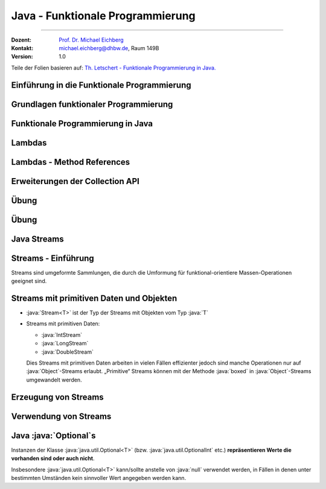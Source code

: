 .. meta::
    :version: renaissance
    :lang: de
    :author: Michael Eichberg
    :keywords: "Programmierung", "Java", "Funktional Programmierung"
    :description lang=de: Java Funktionale Programmierung
    :id: lecture-prog-java-functional-programming
    :first-slide: last-viewed
    :master-password: WirklichSchwierig!
    :theme: colored

.. |html-source| source::
    :prefix: https://delors.github.io/
    :suffix: .html
.. |pdf-source| source::
    :prefix: https://delors.github.io/
    :suffix: .html.pdf
.. |at| unicode:: 0x40

.. role:: incremental
.. role:: eng
.. role:: ger
.. role:: red
.. role:: green
.. role:: obsolete
.. role:: peripheral
.. role:: monospaced
.. role:: java(code)
   :language: java
.. role:: console(code)
   :language: console



Java - Funktionale Programmierung
===========================================================

----

:Dozent: `Prof. Dr. Michael Eichberg <https://delors.github.io/cv/folien.de.rst.html>`__
:Kontakt: michael.eichberg@dhbw.de, Raum 149B
:Version: 1.0

.. class:: block-footer

    Teile der Folien basieren auf: `Th. Letschert - Funktionale Programmierung in Java. <https://homepages.thm.de/~hg51/Veranstaltungen/A_D/Folien/java-8-kurzeinfuehrung.pdf>`__


.. supplemental::

    :Folien:

        |html-source|

        |pdf-source|

    ..
        :Kontrollfragen:

            .. source:: kontrollfragen.de.rst
                :path: relative
                :prefix: https://delors.github.io/
                :suffix: .html

        :Klausurvorbereitung:

            .. source:: klausurvorbereitung.de.rst
                :path: relative
                :prefix: https://delors.github.io/
                :suffix: .html

    :Fehler melden:
        https://github.com/Delors/delors.github.io/issues



.. class:: new-section

Einführung in die Funktionale Programmierung
------------------------------------------------



Grundlagen funktionaler Programmierung
-----------------------------------------------------------------------

.. deck::

    .. card::

        .. class:: incremental-list

        - Programmierparadigma, bei dem Funktionen im Mittelpunkt stehen
        - Vermeidet veränderliche Zustände (:eng:`Mutable State`)
        - Fördert deklarativen Code statt imperativem Code

    .. card::

        .. question::
            :class: incremental

            Wie unterscheidet sich dieses Paradigma von der objektorientierten Programmierung?

        .. answer::
            :class: incremental margin-top-1em

            - Methoden ohne Seiteneffekte
            - Daten sind standardmäßig unveränderlich
            - Fokus auf Funktionsanwendungen und -komposition

    .. card::

        .. rubric:: Wichtige Konzepte

        .. class:: incremental-list

        - Funktionen Höherer Ordnung
        - Lambda-Ausdrücke
        - Funktionskomposition
        - Currying und Partielle Anwendung



.. class:: new-section

Funktionale Programmierung in Java
------------------------------------------------



Lambdas
------------------------------------------------

.. deck::

    .. card::

        :Lambda (auch Closure):

            Ein Ausdruck, dessen Wert eine Funktion ist.

            Solche Ausdrücke sind sehr nützlich, mussten in Java bisher aber mit anonymen inneren Klassen emuliert werden.

    .. card::

        .. rubric:: Ein einfache Personenklasse

        .. code:: java
            :number-lines:
            :class: copy-to-clipboard

            class Person {
                private String name;
                private int age;

                public Person(String name, int age) {
                    this.name = name;
                    this.age = age;
                }
                public String getName() { return name; }
                public int getAge() { return age; }
                public String toString() { return "Person[" + name + ", " + age + "]"; }
            }

    .. card::

        .. rubric:: Sortieren von Personen nach Alter

        Angenommen wir haben eine Klasse Person und eine Liste von Personen, die nach Alter sortiert werden soll. Dazu muss eine Vergleichsfunktion übergeben werden. In Java <8 kommt dazu nur ein Objekt in Frage.

        .. code:: java
            :number-lines:
            :class: copy-to-clipboard

            List<Person> persons = Arrays.asList(
                new Person("Hugo", 55),
                new Person("Amalie", 15),
                new Person("Anelise", 32) );

        .. deck::

            .. card::

                .. rubric:: Traditionelle Lösung

                .. code:: java
                    :number-lines:
                    :class: copy-to-clipboard

                    Collections.sort(persons, new Comparator<Person>() {
                        public int compare(Person p1, Person p2) {
                            return p1.getAge() - p2.getAge();
                        }
                    });


            .. card::

                .. rubric:: Lösung ab Java 8

                .. code:: java
                    :number-lines:
                    :class: copy-to-clipboard

                    Collections.sort(
                        persons,
                        (p1, p2) -> { return p1.getAge() - p2.getAge(); }
                    );

            .. card::

                .. rubric:: Lösung ab Java 8 (kürzer)

                .. code:: java
                    :number-lines:
                    :class: copy-to-clipboard

                    Collections.sort(persons, (p1, p2) -> p1.getAge() - p2.getAge());


    .. card::

        .. attention::


            Bis Java 7 ist :java:`java.lang.Object` der Basistyp aller Referenztypen.
            Der Typ eines Lambdas ist jedoch der Typ eines funktionalen Interfaces, das nur eine Methode hat und dieser Typ muss explizit angegeben werden.

        .. deck::

            .. card::

                **Instanzen von inneren Klassen können immer Object zugewiesen werden:**

                .. code:: java
                    :number-lines:
                    :class: copy-to-clipboard

                    Object actionListener = new ActionListener() {
                        @Override
                        public void actionPerformed(ActionEvent e) {
                            System.out.println(text);
                        }
                    };

            .. card::

                **Illegale Zuweisung:**

                .. code:: java
                    :number-lines:
                    :class: copy-to-clipboard

                    Object actionListener = (e) -> System.out.println(text);

                    // Error: The target type of this expression must be a functional interface

            .. card::


                **Zuweisung an ein funktionales Interface:**

                .. code:: java
                    :number-lines:
                    :class: copy-to-clipboard

                    ActionListener actionListener = (e) -> System.out.println(text);

    .. card::

        .. rubric:: Funktionale Interfaces

        :Functional Interface / SAM-Interface (Single Abstract Method Interface):
            Ein Functional Interface ist ein Interface das genau eine Methode enthält (die natürlich abstrakt ist) optional kann die Annotation :java:`@FunctionalInterface` hinzugefügt werden.


        .. example::
            :class: incremental

            .. code:: java
                :number-lines:
                :class: copy-to-clipboard

                @FunctionalInterface
                interface MyActionListener extends java.awt.event.ActionListener {
                    /*final static*/ int MAGIC_NUMBER = 42;
                }

                MyActionListener actionListener = 
                        (e) -> System.out.println(text + MyActionListener.MAGIC_NUMBER);


    .. card::

        .. rubric:: Vordefinierte Funktionsinterfaces

        :java:`java.util.function` enthält viele vordefinierte Funktionsinterfaces, die in der funktionalen Programmierung häufig verwendet werden.

        *Beispiele sind:*

        .. class:: incremental-list

        - :java:`Function<T,R>`: Eine Funktion, die ein Argument vom Typ :java:`T` entgegennimmt und ein Ergebnis vom Typ :java:`R` zurückgibt.
        - :java:`Predicate<T>`: Eine Funktion, die ein Argument vom Typ :java:`T` entgegennimmt und ein Ergebnis vom Typ :java:`boolean` zurückgibt.
        - :java:`Consumer<T>`: Eine Funktion, die ein Argument vom Typ :java:`T` entgegennimmt und kein Ergebnis zurückgibt.
        - :java:`Supplier<T>`: Eine Funktion, die kein Argument entgegennimmt und ein Ergebnis vom Typ :java:`T` zurückgibt.

    .. card::

        .. example::

            :java:`Predicate<T>`

            .. code:: java
                :number-lines:
                :class: copy-to-clipboard

                static <T> List<T> filterList(List<T> l, Predicate<T> pred) {
                    List<T> res = new LinkedList<>();
                    for (T x : l) {
                        if (pred.test(x)) { res.add(x); }
                    }
                    return res;
                }

                List<Integer> l = Arrays.asList(1, 2, 3, 4, 5, 6, 7, 8, 9);
                System.out.println(filterList(l, x -> x % 2 == 0));

            .. container:: incremental

                *Ausgabe:* :console:`[2, 4, 6, 8]`

    .. card::

        .. example::

            :java:`Consumer<T>`

            .. code:: java
                :number-lines:
                :class: copy-to-clipboard

                class WorkerOnList<T> implements Consumer<List<T>> {
                    private Consumer<T> action;
                    public WorkerOnList(Consumer<T> action) { this.action = action; }

                    @Override public void accept(List<T> l) {
                        for (T x : l) action.accept(x);
                }   }

                WorkerOnList<Integer> worker = 
                        new WorkerOnList<>( (i) -> System.out.println(i*10) );
                worker.accept(Arrays.asList(1,2,3,4));

            .. container:: incremental-list 
            
                *Ausgabe:* :console:`10 20 30 40`



Lambdas - Method References
------------------------------------------------

.. deck::

    .. card:: Referenzen auf Methoden

        Als Implementierung eines funktionalen Interfaces (als „Lambda“) können auch Methoden verwendet werden.

    .. card::

        .. deck::

            .. card::

                .. example::

                    .. rubric:: Referenz auf statische Methode

                    .. code:: java
                        :number-lines:
                        :class: copy-to-clipboard

                        class ListMethods {
                            static <T> List<T> filterList(List<T> l, Predicate<T> pred) {
                                List<T> res = new LinkedList<>();
                                for (T x : l) if (pred.test(x)) { res.add(x); }
                                return res;
                            }
                            static boolean isEven(int x) { return x % 2 == 0; }
                        }

                        List<Integer> l = Arrays.asList(1, 2, 3, 4, 5, 6, 7, 8, 9);
                        System.out.println(filterList(l, ListMethods::isEven));

                    .. container:: incremental

                        *Ausgabe:* :console:`[2, 4, 6, 8]`

            .. card::

                .. example::

                    .. rubric:: Referenz auf Instanzmethode

                    .. code:: java
                        :number-lines:
                        :class: copy-to-clipboard

                        class Tester {
                            private int magicNumber;
                            public Tester(int magicNumber) { this.magicNumber = magicNumber; }
                            boolean isMagic(int x) { return x == magicNumber; }
                        }
                        class ListMethods {
                            static <T> List<T> filterList(List<T> l, Predicate<T> pred) {
                                List<T> res = new LinkedList<>();
                                for (T x : l) if (pred.test(x)) res.add(x);
                                return res;
                        }   }

                        List<Integer> l = Arrays.asList(1, 2, 3, 4, 5, 6, 7, 8, 9);
                        System.out.println(filterList(l, new Tester(5)::isMagic));


            .. card::

                .. example::

                    .. rubric:: Referenz auf Constructor

                    .. code:: java
                        :number-lines:
                        :class: copy-to-clipboard

                        class Tester {
                            private int magicNumber;
                            public Tester(int magicNumber) { this.magicNumber = magicNumber; }
                            boolean isMagic(int x) { return x == magicNumber; }
                        }

                        Function<Integer,Tester> create = Tester::new;
                        create.apply(5).isMagic(5);


                    .. container:: incremental

                        *Ausgabe:* :console:`true`



Erweiterungen der Collection API
------------------------------------------------

.. deck::

    .. card::

        .. rubric:: Neue Methoden in der Collection API

        - :java:`forEach(Consumer<? super T> action)`
        - :java:`removeIf(Predicate<? super T> filter)`
        - :java:`replaceAll(UnaryOperator<T> operator)`
        - :java:`sort(Comparator<? super T> c)`

    .. card::

        .. example::

            .. code:: java
                :number-lines:
                :class: copy-to-clipboard

                List<Integer> l = Arrays.asList(1, 2, 3, 4, 5, 6, 7, 8, 9);
                l.replaceAll(x -> x * 10);
                l.forEach(System.out::println);

            .. container:: incremental
            
                *Ausgabe:* :console:`10 20 30 40 50 60 70 80 90`



.. class:: exercises

Übung
--------

.. exercise:: Erste Implementierung von Funktionen höherer Ordnung

    Schreiben Sie eine Klasse :java:`Tuple2<T>`; d. h. eine Variante von :java:`Pair` bei der beide Werte vom gleichen Typ :java:`T` sein müssen. Die Klasse soll Methoden haben, um die beiden Werte zu setzen und zu lesen und weiterhin um folgende Methoden ergänzt werden:

    - :java:`void forEach(Consumer<...> action)`: Führt die Aktion für jedes Element in der :java:`Queue` aus.
    - :java:`void replaceAll(UnaryOperator<...> operator)`: Ersetzt alle Elemente in der :java:`Queue` durch das Ergebnis der Anwendung des Operators auf das Element.

    Schreiben Sie Tests für die neuen Methoden. Stellen Sie 100% *Statementcoverage* sicher.
    
    .. hint:: 

        - Sorgen Sie ggf. vorher dafür, dass Sie eine angemessene Projektstruktur haben.
        - Passen Sie ggf. die ``pom.xml`` von ihren anderen Projekten an.

    .. solution::
        :pwd: Pair%Funktional

        .. rubric:: Tuple2.java

        .. include:: code/src/main/java/ds/generic/Tuple2.java
            :code: java
            :class: copy-to-clipboard
            :number-lines:

        .. rubric:: JUnit Tests

        .. include:: code/src/test/java/ds/generic/Tuple2Test.java
            :code: java
            :class: copy-to-clipboard
            :number-lines:

        .. rubric:: Maven Build File

        .. include:: code/pom.xml
            :code: xml
            :class: copy-to-clipboard
            :number-lines:



.. class:: exercises

Übung
--------

.. exercise:: Implementierung einer Warteschlange mittels verketteter Liste

    Implementieren Sie eine Warteschlange (:java:`Queue<T>`) basierend auf einer verketteten Liste. Die Klasse :java:`Queue<T>` soll folgendes Interface implementieren.

    .. code:: java
        :number-lines:
        :class: copy-to-clipboard
        
        public interface Queue<T> {
            void enqueue(T item);
            T dequeue();
            boolean isEmpty();
            int size();

            void replaceAll(UnaryOperator<T> operator);
            void forEach(Consumer<T> operator);
            <X> Queue<X> map(Function<T, X> mapper);
            static <T> Queue<T> empty() { TODO }
        }
        
    .. supplemental::

        **Erklärungen**

        :`map`:java:: Erzeugt eine neue :java:`Queue<X>` bei der die Elemente der neuen Queue 
                das Ergebnis der Anwendung der Funktion mapper sind. 
        :`empty`:java:: Erzeugt eine leere Queue. 

    Schreiben Sie Testfälle, um die Implementierung zu überprüfen. Zielen Sie auf mind. 100% *Statementcoverage* ab.

    
    .. solution::
        :pwd: FuncF

        .. rubric:: Queue.java

        .. include:: code/src/main/java/ds/generic/Queue.java
            :code: java
            :class: copy-to-clipboard
            :number-lines:

        .. rubric:: QueueTest.java

        .. include:: code/src/test/java/ds/generic/QueueTest.java
            :code: java
            :class: copy-to-clipboard
            :number-lines:

        .. rubric:: Pom.xml

        .. include:: code/pom.xml
            :code: xml
            :class: copy-to-clipboard
            :number-lines:




.. class:: new-section transition-fade

Java Streams
------------------------------------------------



Streams - Einführung
------------------------------------------------

Streams sind :incremental:`umgeformte Sammlungen`\ :incremental:`, die durch die Umformung für funktional-orientiere Massen-Operationen geeignet sind.`

.. example::
    :class: incremental

    .. code:: java
        :number-lines:
        :class: copy-to-clipboard

        import java.util.Arrays;
        import java.util.List;
        import java.util.stream.Collectors;

        List<Integer> l = Arrays.asList(1, 2, 3, 4, 5, 6, 7, 8, 9);
        List<Integer> ll = l
            .stream() // list -> stream
            .filter(x -> x % 2 == 0) // filter list with predicate
            .map(x -> 10 * x) // map each element to a new one
            .collect(Collectors.toList()); // back to a list
        ll.forEach(x -> System.out.println(x));

    .. container:: incremental
    
        *Ausgabe:* :console:`10 20 30 40 50 60 70 80 90`


Streams mit primitiven Daten und Objekten
------------------------------------------------

- :java:`Stream<T>` ist der Typ der Streams mit Objekten vom Typ :java:`T`
- Streams mit primitiven Daten:

  - :java:`IntStream`
  - :java:`LongStream`
  - :java:`DoubleStream`

  Dies Streams mit primitiven Daten arbeiten in vielen Fällen effizienter jedoch sind manche Operationen nur auf :java:`Object`\ -Streams erlaubt. „Primitive“ Streams können mit der Methode :java:`boxed` in :java:`Object`\ -Streams umgewandelt werden.

.. example::
    :class: incremental

    .. code:: java
        :number-lines:
        :class: copy-to-clipboard

        IntStream isPrim = IntStream.range(1, 10);
        Stream<Integer> isObj = isPrim.boxed();


Erzeugung von Streams
------------------------------------------------

.. deck::

    .. card::

        .. rubric:: Statische Methoden in :java:`Arrays`

        - Die Klasse :java:`java.util.Arrays` hat mehrere überladene statische stream-Methoden, mit denen Arrays in Ströme umgewandelt werden können.
        - Die Streams können Objekte oder primitive Daten enthalten.

        .. example::
            :class: incremental

            .. code:: java
                :number-lines:
                :class: copy-to-clipboard

                // Stream of primitive data:
                IntStream isP = Arrays.stream(new int[] { 1, 2, 3, 4, 5, 6, 7, 8, 9, 0 });
                // Stream of objects:
                Stream<Integer> isO = Arrays.stream(
                    new Integer[] { 1, 2, 3, 4, 5, 6, 7, 8, 9, 0 }
                ); 

    .. card::

        .. rubric:: Statische Methoden in :java:`Stream`

        - Das Interface :java:`java.util.stream.Stream` enthält mehrere statische Methoden mit denen Streams erzeugt werden können.
        - Für die Klassen der Streams mit primitiven Werten (z.B. :java:`java.util.stream.IntStream`) gibt es äquivalente Methoden.

        .. deck::

            .. card::


                - Mit :java:`of` werden die übergebenen Wert in einen Stream gepackt.
                - Mit :java:`iterate` und :java:`generate` hat man eine einfache Möglichkeit unendliche Ströme zu erzeugen.

            .. card::

                .. example::
                    :class: incremental

                    .. code:: java
                        :number-lines:
                        :class: copy-to-clipboard

                        // Object-Stream 1, 2 ... 9, 0:
                        Stream<Integer> is1a = Stream.of(1,2,3,4,5,6,7,8,9,0); 

                    .. code:: java
                        :number-lines: 2
                        :class: copy-to-clipboard incremental

                        // int-Stream 1, 2, ... 9, 0
                        IntStream is1b = IntStream.of(1,2,3,4,5,6,7,8,9,0); 

                    .. code:: java
                        :number-lines: 3
                        :class: copy-to-clipboard incremental

                        // (infinite) Stream 1, 2, ...
                        Stream<Integer> is2 = Stream.iterate(1, ((x) -> x+1)); 

                    .. code:: java
                        :number-lines: 4
                        :class: copy-to-clipboard incremental

                        int[] z = new int[]{1};
                        Stream<Integer> is3 = Stream.generate((() -> z[0]++)); // (infinite) Stream 1, 2, ...

    .. card::

        .. rubric:: Statische range-Methoden in :java:`IntStream` und :java:`LongStream`

        Die Interfaces :java:`java.util.stream.IntStream` und :java:`java.util.stream.LongStream` enthalten jeweils zwei statische :java:`range`-Methoden mit denen Streams erzeugt werden können.

        .. example::
            :class: incremental

            .. code:: java
                :number-lines:
                :class: copy-to-clipboard

                IntStream isPrimA = IntStream.range(1, 10); // 1,2, .. 9
                IntStream isPrimA = IntStream.rangeClosed(1, 10); // 1,2, .. 9, 10

    .. card::

        .. rubric:: Nicht-statische Methoden der Collection-API

        Das Interface :java:`java.util.Collection` enthält die Methode stream mit der die jeweilige Kollektion in einen Stream umgewandelt werden kann.

        .. example::
            :class: incremental

            .. code:: java
                :number-lines:
                :class: copy-to-clipboard

                Stream<Integer> is = Arrays.asList(1,2,3,4,5,6,7,8,9,0).stream();



Verwendung von Streams
------------------------------------------------

.. deck:: 

    .. card::

        Streams werden typischerweise in einer Pipeline-artigen Struktur genutzt:

        .. class:: incremental-list

        1. Erzeugung
        2. Folge von Verarbeitungs-/Transformationsschritten
        3. Abschluss mit einer terminalen Operation

    .. card::

        .. rubric:: Verarbeitungsoperationen

        Verarbeitungs-Operationen transformieren die Elemente eines Streams. Man unterscheidet:

        .. class:: incremental-list list-with-explanations

        - zustandslose Operationen
        
          Transformieren die Elemente jeweils völlig unabhängig von allen anderen.
        - zustandsbehaftete Operationen

          Transformieren die Elemente abhängig von anderen.

    .. card::

        .. rubric:: Zustandslose Verarbeitungsoperationen

        .. deck::

            .. card::
                        

                .. class:: incremental-list

                - :java:`map(Function<? super T,? extends R> mapper)`: Transformiert jedes Element in ein anderes.
                - :java:`filter(Predicate<? super T> predicate)`: Filtert Elemente heraus.
                - :java:`flatMap(Function<? super T,? extends Stream<? extends R>> mapper)`: Transformiert jedes Element in einen Stream und fügt die Streams zusammen.

            .. card::

                .. example::

                    .. code:: java
                        :number-lines:
                        :class: copy-to-clipboard      

                        import java.util.List;
                        import java.util.stream.Collectors;
                        import java.util.stream.IntStream;

                        List<Integer> is = IntStream.range(1, 10)
                            .filter(i -> i % 2 != 0)
                            .peek(i -> System.out.print(i+ " "))
                            .map(i -> 10 * i)
                            .boxed()
                            .collect(Collectors.toList());
                        System.out.println(is);
            
                    .. container:: incremental
    
                        *Ausgabe:* :console:`1 3 5 7 9 [10, 30, 50, 70, 90]`
            
            .. card::

                .. example::

                    .. code:: java
                        :number-lines:
                        :class: copy-to-clipboard      


                        import java.util.List;
                        import java.util.stream.Collectors;
                        import java.util.stream.IntStream;
                        import java.util.stream.Stream;

                        static Stream<Integer> range(int from, int to) {
                            return IntStream.range(from, to).boxed();
                        }

                        List<Integer> is = Stream.of(0, 1, 2)
                            .flatMap(i -> range(10 * i, 10 * i + 10))
                            .collect(Collectors.toList());


                    .. container:: incremental
    
                        *Ausgabe:* :console:`is ==> [0, 1, 2, 3, 4, 5, 6, 7, 8, 9, 10, 11, 12, 13, 14, 15, 16, 17, 18, 19, 20, 21, 22, 23, 24, 25, 26, 27, 28, 29]`

    .. card::

        .. rubric:: Zustandsbehaftete Verarbeitungsoperationen

        .. deck::

            .. card::
                        
                .. class:: incremental-list

                - :java:`distinct()`: Entfernt Duplikate.
                - :java:`sorted()`: Sortiert die Elemente.
                - :java:`sorted(Comparator<? super T> comparator)`: Sortiert die Elemente mit einem gegebenen Comparator.
                - :java:`limit(long maxSize)`: Begrenzt die Anzahl der Elemente.
                - :java:`skip(long n)`: Überspringt die ersten n Elemente.

            .. card::

                .. example::

                    .. code:: java
                        :number-lines:
                        :class: copy-to-clipboard      

                            import java.util.List;
                            import java.util.stream.Collectors;
                            import java.util.stream.Stream;

                            List<Integer> lst = Stream.of(9, 0, 3, 1, 7, 3, 4, 7, 2, 8, 5, 0, 6, 2)
                                .distinct()
                                .sorted((i, j) -> i - j)
                                .skip(1)
                                .limit(3)
                                .collect(Collectors.toList());
                            
                    .. container:: incremental
    
                        *Ausgabe:* :console:`is ==> [1, 2, 3]`

    .. card::

        .. rubric:: Verarbeitungsoperationen

        Eine terminale Operation hat im Gegensatz zu den Verarbeitungsoperationen keinen Stream als
        Ergebnis (:java:`void`).

        .. deck:: incremental

            .. card:: 

                .. rubric:: Terminale Operationen ohne Ergebnis
                
                .. class:: incremental-list list-with-explanations

                - :java:`forEach(Consumer<? super T> action)`
                
                  Wendet die übergebene Aktion auf alle Elemente des Streams an.

            .. card:: 

                .. rubric:: Terminale Operationen mit Ergebnis

                .. class:: incremental-list list-with-explanations

                - Operationen mit Array-Ergebnis: :java:`Stream => Array`
                
                  Operationen die den Stream in ein äquivalentes Array umwandeln.

                - Operationen mit Kollektions-Ergebnis: :java:`Stream => Kollektion`
                
                  Operationen die den Stream in eine äquivalente Kollektion umwandeln.

                - Operationen mit Einzel-Ergebnis: Aggregierende Operationen 
                
                  Operationen die den Stream zu einem einzigen Wert verarbeiten.

            .. card::

                .. example::

                    .. rubric:: :java:`forEach`

                    .. code:: java
                        :number-lines:
                        :class: copy-to-clipboard

                        Stream.of(9, 0, 3, 1, 7, 3, 4, 7, 2, 8, 5, 0, 6, 2)
                            .distinct()
                            .sorted( (i,j) -> i-j )
                            .limit(3)
                            .forEach( System.out::println );
            
            .. card::

                .. example::

                    .. rubric:: :java:`toArray`

                    .. code:: java
                        :number-lines:
                        :class: copy-to-clipboard

                        int[] a = IntStream.range(1, 3).toArray();

                        Object[] a = Stream.of("1", "2", "3").map( Integer::parseInt )
                                .toArray();

                        Integer[] a = (Integer[]) Stream.of(1, 2, 3)
                                .toArray();

                        String[] a = Stream.of(1, 2, 3).map( (i) -> i.toString() )
                                .toArray( String[]::new ); // using generator

            .. card::

                .. supplemental::

                    .. rubric:: Terminale Operationen mit Kollektions-Ergebnis

                    - Die Methode :java:`collect` erzeugt eine Kollektion aus den Elementen des Streams.
                    - :java:`IntStream` und andere Streams mit primitiven Daten haben keine entsprechende Operation.
                    - Das Argument von :java:`collect` ist ein :java:`java.util.stream.Collector`. Die Erzeugung einer Kollektion ist damit Sonderfall einer aggregierenden Operation.
                    - Für die Erzeugung einer Kollektion verwendet man typischerweise einen vordefinierten :java:`Collector` aus der Klasse :java:`java.util.stream.Collectors`.
                    - Einfache Kollektionserzeuger in Collectors sind:

                        - :java:`toList()`
                        - :java:`toSet()`
                        - :java:`toCollection(Supplier<C> collectionFactory)`

                .. example::

                    .. rubric:: :java:`collect`

                    .. deck::

                        .. card::

                            .. code:: java
                                :number-lines:
                                :class: copy-to-clipboard

                                List<Integer> l1 = Stream.of(1, 2, 3).collect( Collectors.toList() );

                                List<Integer> l2 = IntStream.range(1, 4).boxed()
                                        .collect( Collectors.toList() );
            
                                Set<String> s1 = (Set<String>) Stream.of("1", "2", "3")
                                        .collect( Collectors.toSet());

                                Set<String> s2 = (Set<String>) Stream.of("1", "2", "3")
                                        .collect( Collectors.toCollection( HashSet::new) );

                        .. card::

                            .. code:: java
                                :number-lines:
                                :class: copy-to-clipboard     

                                // Generating a map from a stream of strings

                                Map<String, Integer> m = Stream.of("1", "2", "3")
                                        .collect(
                                            Collectors.toMap(
                                                (s) -> s,
                                                Integer::parseInt
                                            )
                                        );

            .. card::

                In :java:`Collectors` finden sich **Kollektoren mit denen Maps erzeugt werden können**, die eine Gruppierung bzw. eine Partitionierung der Stream-Elemente darstellen:

                - :java:`static <T,K> Collector<T,?,Map<K,List<T>>> groupingBy(Function<? super T,? extends K> classifier)`

                  Gruppiert die Elemente entsprechend einer Klassifizierungsfunktion.
                
                - :java:`static <T> Collector<T,?,Map<Boolean,List<T>>> partitioningBy(Predicate<? super T> predicate)`

                  Partitioniert die Elemente entsprechend einem Prädikat.

            .. card::

                .. example::

                    .. rubric:: :java:`collect(groupingBy)`

                    .. supplemental::

                        .. rubric:: Hilfreiche Methoden

                        .. code:: java
                            :number-lines:
                            :class: copy-to-clipboard

                            import static java.util.stream.Collectors.groupingBy;
                            import static java.util.stream.Collectors.partitioningBy;
                            import static java.util.stream.Collectors.counting;

                    .. code:: java
                        :number-lines:
                        :class: copy-to-clipboard 

                        Map<Integer, List<Integer>> groupedByMod3 = Stream.of(1, 2, 3, 4, 5, 6 ,7 ,8, 9)
                                .collect( groupingBy( (x) -> x%3 ) );

                    .. container:: incremental
    
                        *Ausgabe:* :console:`groupedByMod3 = {0=[3, 6, 9], 1=[1, 4, 7], 2=[2, 5,8]}`                        

                    .. code:: java
                        :number-lines:
                        :class: copy-to-clipboard incremental

                        Map<Integer, List<String>> groupedByLength = Stream.of(
                                    "one", "two", "three", "four", "five", "six", "seven", "eight")
                                .collect( groupingBy( (s) -> s.length() ) );

                    .. container:: incremental
    
                        *Ausgabe:* :console:`groupedByLength ==> {3=[one, two, six], 4=[four, five], 5=[three, seven, eight]}`

            .. card::

                Das Interface :java:`Stream` bzw. die Interfaces für Ströme primitiver Daten (:java:`IntStream`, etc.) bieten einige **einfache aggregierende Funktionen für Standardoperationen** auf allen Elementen des Stroms.

                .. example::
                    :class: incremental        

                    .. code:: java
                        :number-lines:
                        :class: copy-to-clipboard

                        long count = Stream.of(1, 2, 3, 4, 5, 6, 7, 8, 9).count();

                        long sum = IntStream.of(1, 2, 3, 4, 5, 6, 7, 8, 9).sum();

                        OptionalDouble av = IntStream.of(1, 2, 3, 4, 5, 6, 7, 8, 9).average();

            .. card::

                Das Interface Stream bieten einige einfache **aggregierende Funktionen für den Test aller Elemente des Stroms** mit einem übergebenen Prädikat.

                .. example::        
                    :class: incremental

                    .. code:: java
                        :number-lines:
                        :class: copy-to-clipboard

                        boolean anyEven = Stream.of(1, 2, 3, 4, 5, 6, 7, 8, 9)
                                .anyMatch( (x) -> x%2 == 0 );

                        boolean allEven = Stream.of(1, 2, 3, 4, 5, 6, 7, 8, 9)
                                .allMatch( (x) -> x%2 == 0 );

                        boolean noneEven = Stream.of(1, 2, 3, 4, 5, 6, 7, 8, 9)
                                .noneMatch( (x) -> x%2 == 0 );

            .. card::

                Das Interface :java:`Stream` bietet die Funktionen :java:`findFirst` und :java:`findAny` für die „Suche“ nach dem ersten bzw. irgendeinem Element in einem Stream.

                .. attention::
                    :class: incremental
                    
                    Diese Methoden haben kein Prädikat als Parameter. Es empfiehlt sich darum den :java:`Stream` vorher mit dem entsprechenden Prädikat zu filtern.

                .. example::  
                    :class: incremental      

                    .. code:: java
                        :number-lines:
                        :class: copy-to-clipboard

                        Optional<Integer> firstEven = Stream.of(1, 2, 3, 4, 5, 6, 7, 8, 9)
                                .filter( (x) -> x%2 == 0 )
                                .findFirst();       

                    .. container:: incremental
    
                        *Ausgabe:* :console:`firstEven ==> Optional[2]`

            .. card::

                Das Interface Stream bietet die Funktion

                    :java:`Optional<T> reduce(BinaryOperator<T> accumulator)`

                mit der eine Funktion auf jedes Element und das bisherige Zwischenergebnis  angewendet werden kann.

                Falls der erste Wert nicht der Startwert sein soll, verwendet man:

                    :java:`Optional<T> reduce(T identity, BinaryOperator<T> accumulator)`

            .. card::

                .. example::    

                    .. rubric:: :java:`reduce`

                    .. code:: java
                        :number-lines:
                        :class: copy-to-clipboard                                        

                        Optional<Integer> sumOfAll = Stream.of(1, 2, 3, 4, 5).reduce( (a, x) -> a+x );

                    .. container:: incremental
    
                        *Ausgabe:* :console:`sumOfAll ==> Optional[15]`

                    .. code:: java
                        :number-lines:
                        :class: copy-to-clipboard incremental

                        Optional<Integer> subOfAll = Stream.of(1, 2, 3, 4, 5).reduce( (a, x) -> a-x );

                    .. container:: incremental
    
                        *Ausgabe:* :console:`subOfAll ==> Optional[-13]`

                    .. code:: java
                        :number-lines:
                        :class: copy-to-clipboard incremental

                        int sumOfAllPlus100 = Stream.of(1, 2, 3, 4, 5)
                                .reduce(100, (a, x) -> a+x );

                    .. container:: incremental
    
                        *Ausgabe:* :console:`sumOfAllPlus100 ==> 115`

            .. card::

                Es gibt einen Kollektor mit dem String-Elemente zu einem String konkateniert werden können:

                    :java:`static Collector<CharSequence,?,String> joining(CharSequence delimiter)`

                .. example::    
                    :class: incremental

                    .. rubric:: :java:`reduce`

                    .. code:: java
                        :number-lines:
                        :class: copy-to-clipboard               

                        String concat = Stream.of("one", "two", "three")
                                .collect( joining("+") );                         

                    .. container:: incremental
    
                        *Ausgabe:* :console:`concat = one+two+three`



Java :java:`Optional`\ s
------------------------------------------------

Instanzen der Klasse :java:`java.util.Optional<T>` (bzw. :java:`java.util.OptionalInt` etc.) **repräsentieren Werte die vorhanden sind oder
auch nicht**. 

Insbesondere :java:`java.util.Optional<T>` kann/sollte anstelle von :java:`null` verwendet werden, in Fällen in denen unter bestimmten Umständen kein sinnvoller Wert angegeben werden kann.

.. deck::

    .. card::

        .. remark::
            
            Es gibt moderne Programmiersprachen, die auf :java:`null` komplett verzichten und stattdessen immer auf ``Optionals`` oder ähnliche Konstrukte setzen.

    .. card::

        .. example::
            
            .. code:: java
                :number-lines:
                :class: copy-to-clipboard

                static Optional<Integer> min(int[] a ) {
                    if(a == null || a.length == 0) 
                        return Optional.empty();

                    int min = a[0];
                    for(int x: a) { if (x < min) { min = x; } }
                    return Optional.of(min);
                }
